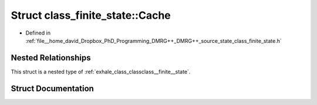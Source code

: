 .. _exhale_struct_structclass__finite__state_1_1_cache:

Struct class_finite_state::Cache
================================

- Defined in :ref:`file__home_david_Dropbox_PhD_Programming_DMRG++_DMRG++_source_state_class_finite_state.h`


Nested Relationships
--------------------

This struct is a nested type of :ref:`exhale_class_classclass__finite__state`.


Struct Documentation
--------------------


.. doxygenstruct:: class_finite_state::Cache
   :members:
   :protected-members:
   :undoc-members: